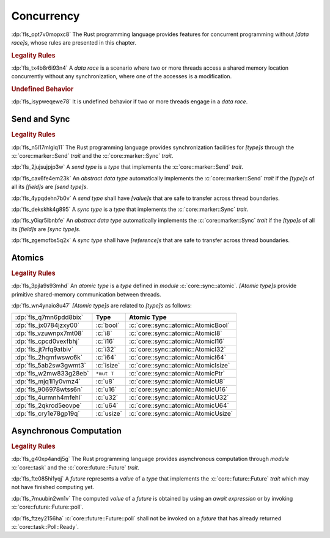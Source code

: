 .. SPDX-License-Identifier: MIT OR Apache-2.0
   SPDX-FileCopyrightText: Critical Section GmbH

.. default-domain:: spec

Concurrency
===========

:dp:`fls_opt7v0mopxc8`
The Rust programming language provides features for concurrent programming
without :t:`[data race]s`, whose rules are presented in this chapter.

.. rubric:: Legality Rules

:dp:`fls_tx4b8r6i93n4`
A :t:`data race` is a scenario where two or more threads access a shared memory
location concurrently without any synchronization, where one of the accesses is
a modification.

.. rubric:: Undefined Behavior

:dp:`fls_isypweqewe78`
It is undefined behavior if two or more threads engage in a :t:`data race`.

Send and Sync
-------------

.. rubric:: Legality Rules

:dp:`fls_n5l17mlglq11`
The Rust programming language provides synchronization facilities for
:t:`[type]s` through the :c:`core::marker::Send` :t:`trait` and the
:c:`core::marker::Sync` :t:`trait`.

:dp:`fls_2jujsujpjp3w`
A :t:`send type` is a :t:`type` that implements the :c:`core::marker::Send`
:t:`trait`.

:dp:`fls_cax6fe4em23k`
An :t:`abstract data type` automatically implements the :c:`core::marker::Send`
:t:`trait` if the :t:`[type]s` of all its :t:`[field]s` are :t:`[send type]s`.

:dp:`fls_4ypqdehn7b0v`
A :t:`send type` shall have :t:`[value]s` that are safe to transfer across
thread boundaries.

:dp:`fls_dekskhk4g895`
A :t:`sync type` is a :t:`type` that implements the :c:`core::marker::Sync`
:t:`trait`.

:dp:`fls_y0iqr5ibnbfe`
An :t:`abstract data type` automatically implements the :c:`core::marker::Sync`
:t:`trait` if the :t:`[type]s` of all its :t:`[field]s` are :t:`[sync type]s`.

:dp:`fls_zgemofbs5q2x`
A :t:`sync type` shall have :t:`[reference]s` that are safe to transfer across
thread boundaries.

Atomics
-------

.. rubric:: Legality Rules

:dp:`fls_3pjla9s93mhd`
An :t:`atomic type` is a :t:`type` defined in :t:`module`
:c:`core::sync::atomic`. :t:`[Atomic type]s` provide primitive shared-memory
communication between threads.

:dp:`fls_wn4ynaio8u47`
:t:`[Atomic type]s` are related to :t:`[type]s` as follows:

.. list-table::

   * - :dp:`fls_q7mn6pdd8bix`
     - **Type**
     - **Atomic Type**
   * - :dp:`fls_jx0784jzxy00`
     - :c:`bool`
     - :c:`core::sync::atomic::AtomicBool`
   * - :dp:`fls_vzuwnpx7mt08`
     - :c:`i8`
     - :c:`core::sync::atomic::AtomicI8`
   * - :dp:`fls_cpcd0vexfbhj`
     - :c:`i16`
     - :c:`core::sync::atomic::AtomicI16`
   * - :dp:`fls_jt7rfq9atbiv`
     - :c:`i32`
     - :c:`core::sync::atomic::AtomicI32`
   * - :dp:`fls_2hqmfwswc6k`
     - :c:`i64`
     - :c:`core::sync::atomic::AtomicI64`
   * - :dp:`fls_5ab2sw3gwmt3`
     - :c:`isize`
     - :c:`core::sync::atomic::AtomicIsize`
   * - :dp:`fls_w2mw833g28eb`
     - ``*mut T``
     - :c:`core::sync::atomic::AtomicPtr`
   * - :dp:`fls_mjq1l1y0vmz4`
     - :c:`u8`
     - :c:`core::sync::atomic::AtomicU8`
   * - :dp:`fls_906978wtss6n`
     - :c:`u16`
     - :c:`core::sync::atomic::AtomicU16`
   * - :dp:`fls_4urmnh4mfehl`
     - :c:`u32`
     - :c:`core::sync::atomic::AtomicU32`
   * - :dp:`fls_2qkrcd5eovpe`
     - :c:`u64`
     - :c:`core::sync::atomic::AtomicU64`
   * - :dp:`fls_cry1e78gp19q`
     - :c:`usize`
     - :c:`core::sync::atomic::AtomicUsize`

Asynchronous Computation
------------------------

.. rubric:: Legality Rules

:dp:`fls_g40xp4andj5g`
The Rust programming language provides asynchronous computation through
:t:`module` :c:`core::task` and the :c:`core::future::Future` :t:`trait`.

:dp:`fls_fte085hi1yqj`
A :t:`future` represents a :t:`value` of a :t:`type` that implements the
:c:`core::future::Future` :t:`trait` which may not have finished computing yet.

:dp:`fls_7muubin2wn1v`
The computed :t:`value` of a :t:`future` is obtained by using an :t:`await
expression` or by invoking :c:`core::future::Future::poll`.

:dp:`fls_ftzey2156ha`
:c:`core::future::Future::poll` shall not be invoked on a :t:`future` that has
already returned :c:`core::task::Poll::Ready`.


